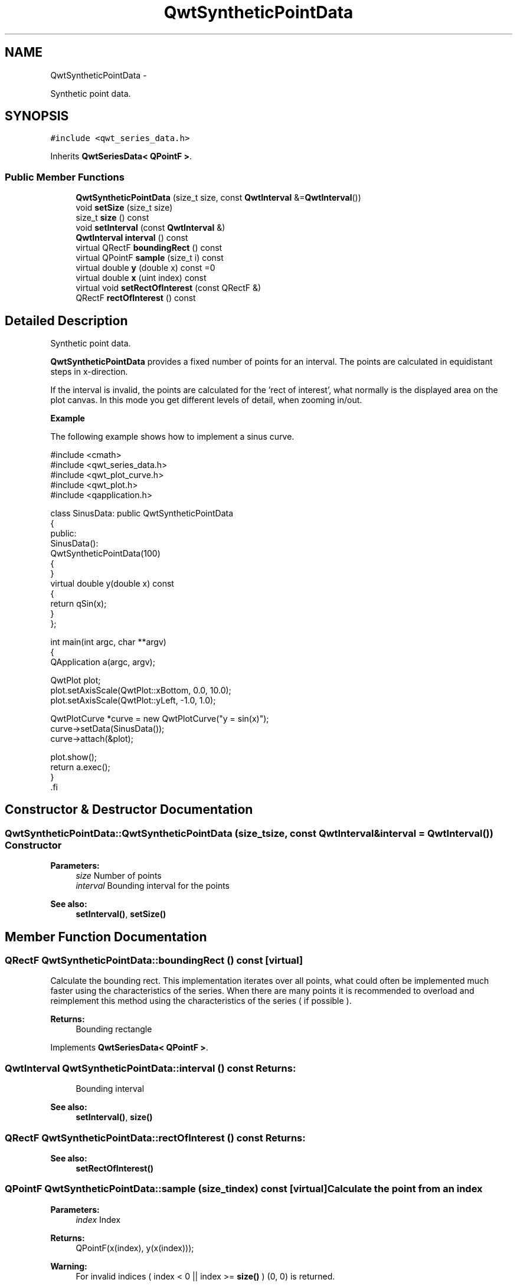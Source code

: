 .TH "QwtSyntheticPointData" 3 "Fri Apr 15 2011" "Version 6.0.0" "Qwt User's Guide" \" -*- nroff -*-
.ad l
.nh
.SH NAME
QwtSyntheticPointData \- 
.PP
Synthetic point data.  

.SH SYNOPSIS
.br
.PP
.PP
\fC#include <qwt_series_data.h>\fP
.PP
Inherits \fBQwtSeriesData< QPointF >\fP.
.SS "Public Member Functions"

.in +1c
.ti -1c
.RI "\fBQwtSyntheticPointData\fP (size_t size, const \fBQwtInterval\fP &=\fBQwtInterval\fP())"
.br
.ti -1c
.RI "void \fBsetSize\fP (size_t size)"
.br
.ti -1c
.RI "size_t \fBsize\fP () const "
.br
.ti -1c
.RI "void \fBsetInterval\fP (const \fBQwtInterval\fP &)"
.br
.ti -1c
.RI "\fBQwtInterval\fP \fBinterval\fP () const "
.br
.ti -1c
.RI "virtual QRectF \fBboundingRect\fP () const "
.br
.ti -1c
.RI "virtual QPointF \fBsample\fP (size_t i) const "
.br
.ti -1c
.RI "virtual double \fBy\fP (double x) const =0"
.br
.ti -1c
.RI "virtual double \fBx\fP (uint index) const "
.br
.ti -1c
.RI "virtual void \fBsetRectOfInterest\fP (const QRectF &)"
.br
.ti -1c
.RI "QRectF \fBrectOfInterest\fP () const "
.br
.in -1c
.SH "Detailed Description"
.PP 
Synthetic point data. 

\fBQwtSyntheticPointData\fP provides a fixed number of points for an interval. The points are calculated in equidistant steps in x-direction.
.PP
If the interval is invalid, the points are calculated for the 'rect of interest', what normally is the displayed area on the plot canvas. In this mode you get different levels of detail, when zooming in/out.
.PP
\fBExample\fP
.RS 4

.RE
.PP
The following example shows how to implement a sinus curve.
.PP
.PP
.nf

#include <cmath>
#include <qwt_series_data.h>
#include <qwt_plot_curve.h>
#include <qwt_plot.h>
#include <qapplication.h>

class SinusData: public QwtSyntheticPointData
{
public:
    SinusData():
        QwtSyntheticPointData(100)
    {
    }
    virtual double y(double x) const
    {
        return qSin(x);
    }
};

int main(int argc, char **argv)
{
    QApplication a(argc, argv);

    QwtPlot plot;
    plot.setAxisScale(QwtPlot::xBottom, 0.0, 10.0);
    plot.setAxisScale(QwtPlot::yLeft, -1.0, 1.0);

    QwtPlotCurve *curve = new QwtPlotCurve("y = sin(x)");
    curve->setData(SinusData());
    curve->attach(&plot);

    plot.show();
    return a.exec();
}
   .fi
.PP
 
.SH "Constructor & Destructor Documentation"
.PP 
.SS "QwtSyntheticPointData::QwtSyntheticPointData (size_tsize, const \fBQwtInterval\fP &interval = \fC\fBQwtInterval\fP()\fP)"Constructor
.PP
\fBParameters:\fP
.RS 4
\fIsize\fP Number of points 
.br
\fIinterval\fP Bounding interval for the points
.RE
.PP
\fBSee also:\fP
.RS 4
\fBsetInterval()\fP, \fBsetSize()\fP 
.RE
.PP

.SH "Member Function Documentation"
.PP 
.SS "QRectF QwtSyntheticPointData::boundingRect () const\fC [virtual]\fP"
.PP
Calculate the bounding rect. This implementation iterates over all points, what could often be implemented much faster using the characteristics of the series. When there are many points it is recommended to overload and reimplement this method using the characteristics of the series ( if possible ).
.PP
\fBReturns:\fP
.RS 4
Bounding rectangle 
.RE
.PP

.PP
Implements \fBQwtSeriesData< QPointF >\fP.
.SS "\fBQwtInterval\fP QwtSyntheticPointData::interval () const"\fBReturns:\fP
.RS 4
Bounding interval 
.RE
.PP
\fBSee also:\fP
.RS 4
\fBsetInterval()\fP, \fBsize()\fP 
.RE
.PP

.SS "QRectF QwtSyntheticPointData::rectOfInterest () const"\fBReturns:\fP
.RS 4
'rect of interest' 
.RE
.PP
\fBSee also:\fP
.RS 4
\fBsetRectOfInterest()\fP 
.RE
.PP

.SS "QPointF QwtSyntheticPointData::sample (size_tindex) const\fC [virtual]\fP"Calculate the point from an index
.PP
\fBParameters:\fP
.RS 4
\fIindex\fP Index 
.RE
.PP
\fBReturns:\fP
.RS 4
QPointF(x(index), y(x(index)));
.RE
.PP
\fBWarning:\fP
.RS 4
For invalid indices ( index < 0 || index >= \fBsize()\fP ) (0, 0) is returned. 
.RE
.PP

.PP
Implements \fBQwtSeriesData< QPointF >\fP.
.SS "void QwtSyntheticPointData::setInterval (const \fBQwtInterval\fP &interval)"Set the bounding interval
.PP
\fBParameters:\fP
.RS 4
\fIinterval\fP Interval 
.RE
.PP
\fBSee also:\fP
.RS 4
\fBinterval()\fP, \fBsetSize()\fP 
.RE
.PP

.SS "void QwtSyntheticPointData::setRectOfInterest (const QRectF &rect)\fC [virtual]\fP"Set a the 'rect of interest'
.PP
\fBQwtPlotSeriesItem\fP defines the current area of the plot canvas as 'rect of interest' ( \fBQwtPlotSeriesItem::updateScaleDiv()\fP ).
.PP
If \fBinterval()\fP.isValid() == false the x values are calculated in the interval rect.left() -> rect.right().
.PP
\fBSee also:\fP
.RS 4
\fBrectOfInterest()\fP 
.RE
.PP

.PP
Reimplemented from \fBQwtSeriesData< QPointF >\fP.
.SS "void QwtSyntheticPointData::setSize (size_tsize)"Change the number of points
.PP
\fBParameters:\fP
.RS 4
\fIsize\fP Number of points 
.RE
.PP
\fBSee also:\fP
.RS 4
\fBsize()\fP, \fBsetInterval()\fP 
.RE
.PP

.SS "size_t QwtSyntheticPointData::size () const\fC [virtual]\fP"\fBReturns:\fP
.RS 4
Number of points 
.RE
.PP
\fBSee also:\fP
.RS 4
\fBsetSize()\fP, \fBinterval()\fP 
.RE
.PP

.PP
Implements \fBQwtSeriesData< QPointF >\fP.
.SS "double QwtSyntheticPointData::x (uintindex) const\fC [virtual]\fP"Calculate a x-value from an index
.PP
x values are calculated by deviding an interval into equidistant steps. If !interval().isValid() the interval is calculated from the 'rect of interest'.
.PP
\fBSee also:\fP
.RS 4
\fBinterval()\fP, \fBrectOfInterest()\fP, \fBy()\fP 
.RE
.PP

.SS "virtual double QwtSyntheticPointData::y (doublex) const\fC [pure virtual]\fP"Calculate a y value for a x value
.PP
\fBParameters:\fP
.RS 4
\fIx\fP x value 
.RE
.PP
\fBReturns:\fP
.RS 4
Corresponding y value 
.RE
.PP


.SH "Author"
.PP 
Generated automatically by Doxygen for Qwt User's Guide from the source code.
